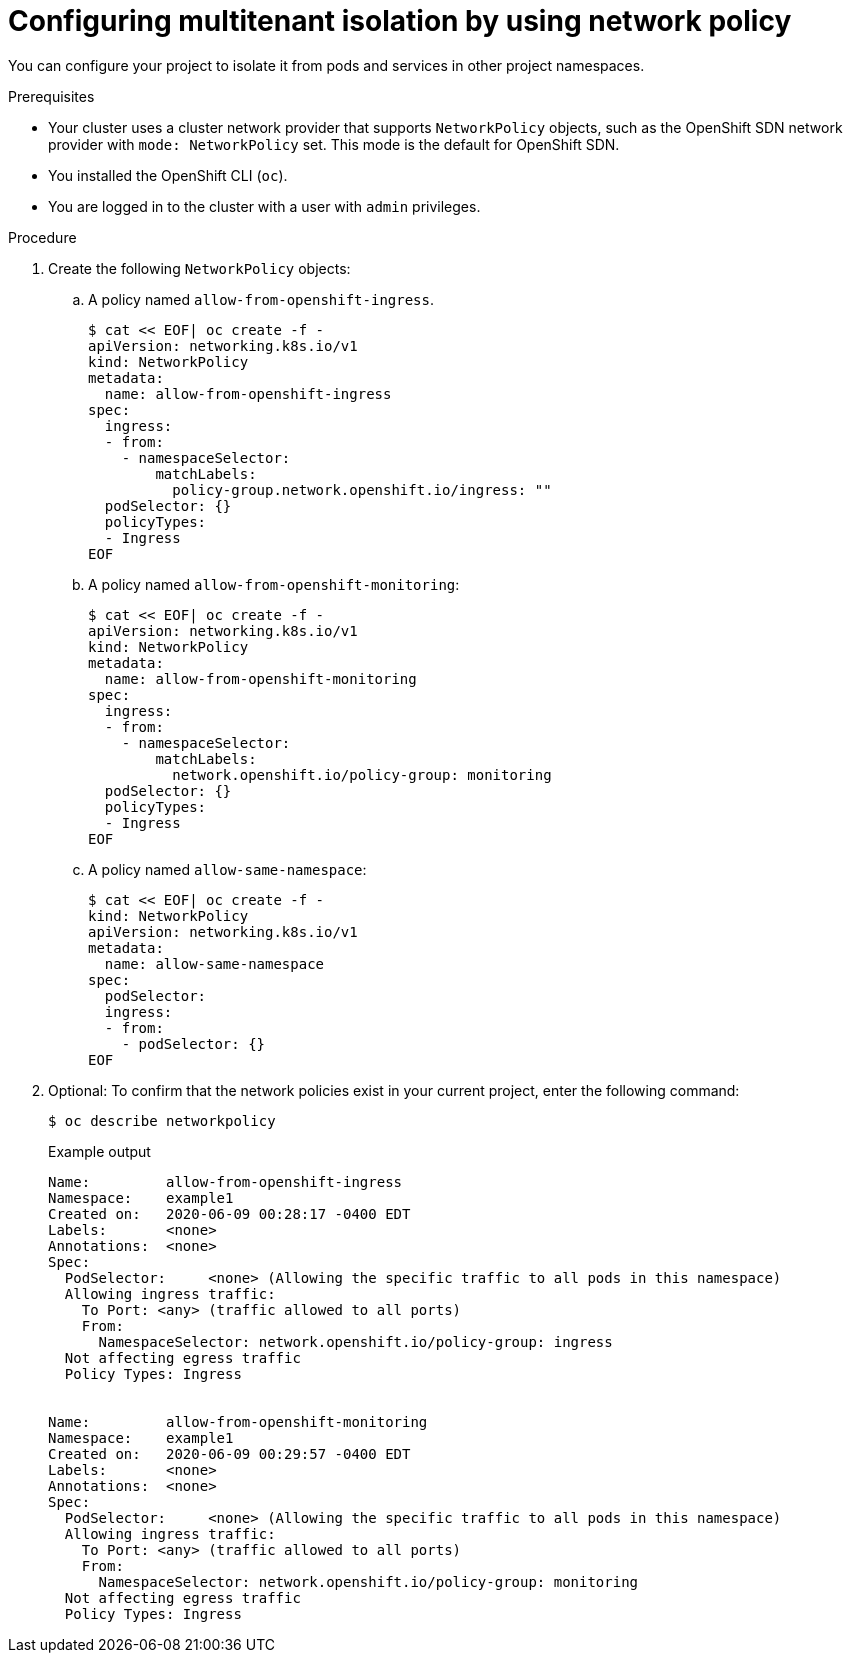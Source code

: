 // Module included in the following assemblies:
//
// * networking/network_policy/multitenant-network-policy.adoc
// * post_installation_configuration/network-configuration.adoc

ifeval::[{product-version} >= 4.6]
:ovn:
endif::[]

[id="nw-networkpolicy-multitenant-isolation_{context}"]
= Configuring multitenant isolation by using network policy

You can configure your project to isolate it from pods and services in other
project namespaces.

.Prerequisites

* Your cluster uses a cluster network provider that supports `NetworkPolicy` objects, such as
ifndef::ovn[]
the OpenShift SDN network provider with `mode: NetworkPolicy` set.
endif::ovn[]
ifdef::ovn[]
the OVN-Kubernetes network provider or the OpenShift SDN network provider with `mode: NetworkPolicy` set.
endif::ovn[]
This mode is the default for OpenShift SDN.
* You installed the OpenShift CLI (`oc`).
* You are logged in to the cluster with a user with `admin` privileges.

.Procedure

. Create the following `NetworkPolicy` objects:
.. A policy named `allow-from-openshift-ingress`.
+
[source,terminal]
----
$ cat << EOF| oc create -f -
apiVersion: networking.k8s.io/v1
kind: NetworkPolicy
metadata:
  name: allow-from-openshift-ingress
spec:
  ingress:
  - from:
    - namespaceSelector:
        matchLabels:
          policy-group.network.openshift.io/ingress: ""
  podSelector: {}
  policyTypes:
  - Ingress
EOF
----
.. A policy named `allow-from-openshift-monitoring`:
+
[source,terminal]
----
$ cat << EOF| oc create -f -
apiVersion: networking.k8s.io/v1
kind: NetworkPolicy
metadata:
  name: allow-from-openshift-monitoring
spec:
  ingress:
  - from:
    - namespaceSelector:
        matchLabels:
          network.openshift.io/policy-group: monitoring
  podSelector: {}
  policyTypes:
  - Ingress
EOF
----

.. A policy named `allow-same-namespace`:
+
[source,terminal]
----
$ cat << EOF| oc create -f -
kind: NetworkPolicy
apiVersion: networking.k8s.io/v1
metadata:
  name: allow-same-namespace
spec:
  podSelector:
  ingress:
  - from:
    - podSelector: {}
EOF
----

. Optional: To confirm that the network policies exist in your current project, enter the following command:
+
[source,terminal]
----
$ oc describe networkpolicy
----
+
.Example output
[source,text]
----
Name:         allow-from-openshift-ingress
Namespace:    example1
Created on:   2020-06-09 00:28:17 -0400 EDT
Labels:       <none>
Annotations:  <none>
Spec:
  PodSelector:     <none> (Allowing the specific traffic to all pods in this namespace)
  Allowing ingress traffic:
    To Port: <any> (traffic allowed to all ports)
    From:
      NamespaceSelector: network.openshift.io/policy-group: ingress
  Not affecting egress traffic
  Policy Types: Ingress


Name:         allow-from-openshift-monitoring
Namespace:    example1
Created on:   2020-06-09 00:29:57 -0400 EDT
Labels:       <none>
Annotations:  <none>
Spec:
  PodSelector:     <none> (Allowing the specific traffic to all pods in this namespace)
  Allowing ingress traffic:
    To Port: <any> (traffic allowed to all ports)
    From:
      NamespaceSelector: network.openshift.io/policy-group: monitoring
  Not affecting egress traffic
  Policy Types: Ingress
----

ifdef::ovn[]
:!ovn:
endif::ovn[]
